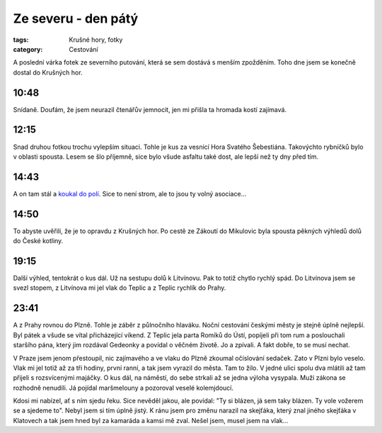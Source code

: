 Ze severu - den pátý
####################

:tags: Krušné hory, fotky
:category: Cestování

.. class:: intro

A poslední várka fotek ze severního putování, která se sem dostává s menším zpožděním. Toho dne jsem se konečně dostal do Krušných hor.


10:48
*****

.. image:: images/2011-09-03-ze-severu-v/prvni.jpg

Snídaně. Doufám, že jsem neurazil čtenářův jemnocit, jen mi přišla ta hromada kostí zajímavá.


12:15
*****

.. image:: images/2011-09-03-ze-severu-v/druha_zmenseno.jpg

Snad druhou fotkou trochu vylepším situaci. Tohle je kus za vesnicí Hora Svatého Šebestiána. Takovýchto rybníčků bylo v oblasti spousta. Lesem se šlo příjemně, sice bylo všude asfaltu také dost, ale lepší než ty dny před tím.


14:43
*****

.. image:: images/2011-09-03-ze-severu-v/treti.jpg

A on tam stál a `koukal do polí <http://www.youtube.com/watch?v=d9zMeHb2X1E>`_. Sice to není strom, ale to jsou ty volný asociace...


14:50
*****

.. image:: images/2011-09-03-ze-severu-v/ctvrta.jpg

To abyste uvěřili, že je to opravdu z Krušných hor. Po cestě ze Zákoutí do Mikulovic byla spousta pěkných výhledů dolů do České kotliny.


19:15
*****

.. image:: images/2011-09-03-ze-severu-v/pata.jpg

Další výhled, tentokrát o kus dál. Už na sestupu dolů k Litvínovu. Pak to totiž chytlo rychlý spád. Do Litvínova jsem se svezl stopem, z Litvínova mi jel vlak do Teplic a z Teplic rychlík do Prahy.


23:41
*****

.. image:: images/2011-09-03-ze-severu-v/sesta.jpg

A z Prahy rovnou do Plzně. Tohle je záběr z půlnočního hlaváku. Noční cestování českými městy je stejně úplně nejlepší. Byl pátek a všude se vítal přicházející víkend. Z Teplic jela parta Romíků do Ústí, popíjeli při tom rum a poslouchali staršího pána, který jim rozdával Gedeonky a povídal o věčném životě. Jo a zpívali. A fakt dobře, to se musí nechat.

V Praze jsem jenom přestoupil, nic zajímavého a ve vlaku do Plzně zkoumal očíslování sedaček. Zato v Plzni bylo veselo. Vlak mi jel totiž až za tři hodiny, první ranní, a tak jsem vyrazil do města. Tam to žilo. V jedné ulici spolu dva mlátili až tam přijeli s rozsvícenými majáčky. O kus dál, na náměstí, do sebe strkali až se jedna výloha vysypala. Muži zákona se rozhodně nenudili. Já pojídal maršmelouny a pozoroval veselé kolemjdoucí.

Kdosi mi nabízel, ať s ním sjedu řeku. Sice nevěděl jakou, ale povídal: "Ty si blázen, já sem taky blázen. Ty vole vožerem se a sjedeme to". Nebyl jsem si tím úplně jistý. K ránu jsem pro změnu narazil na skejťáka, který znal jiného skejťáka v Klatovech a tak jsem hned byl za kamaráda a kamsi mě zval. Nešel jsem, musel jsem na vlak...

